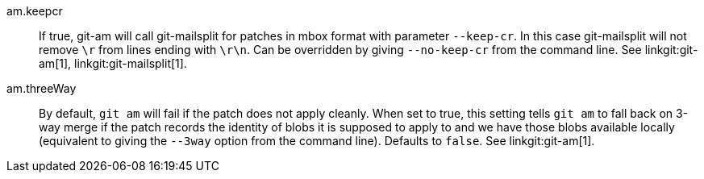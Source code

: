am.keepcr::
	If true, git-am will call git-mailsplit for patches in mbox format
	with parameter `--keep-cr`. In this case git-mailsplit will
	not remove `\r` from lines ending with `\r\n`. Can be overridden
	by giving `--no-keep-cr` from the command line.
	See linkgit:git-am[1], linkgit:git-mailsplit[1].

am.threeWay::
	By default, `git am` will fail if the patch does not apply cleanly. When
	set to true, this setting tells `git am` to fall back on 3-way merge if
	the patch records the identity of blobs it is supposed to apply to and
	we have those blobs available locally (equivalent to giving the `--3way`
	option from the command line). Defaults to `false`.
	See linkgit:git-am[1].

